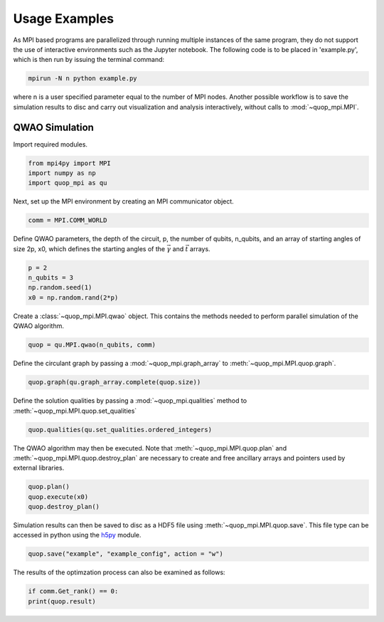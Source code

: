 Usage Examples
==============

As MPI based programs are parallelized through running multiple instances of the same program, they do not support the use of interactive environments such as the Jupyter notebook. The following code is to be placed in 'example.py', which is then run by issuing the terminal command:

.. code-block:: bash

   mpirun -N n python example.py

where n is a user specified parameter equal to the number of MPI nodes. Another possible workflow is to save the simulation results to disc and carry out visualization and analysis interactively, without calls to :mod:`~quop_mpi.MPI`.


QWAO Simulation
###############

Import required modules.

.. code-block:: python

    from mpi4py import MPI
    import numpy as np
    import quop_mpi as qu

Next, set up the MPI environment by creating an MPI communicator object.

.. code-block:: python

    comm = MPI.COMM_WORLD

Define QWAO parameters, the depth of the circuit, p, the number of qubits, n_qubits, and an array of starting angles of size 2p, x0, which defines the starting angles of the :math:`\vec{\gamma}` and :math:`\vec{t}` arrays.

.. code-block:: python

    p = 2
    n_qubits = 3
    np.random.seed(1)
    x0 = np.random.rand(2*p)

Create a :class:`~quop_mpi.MPI.qwao` object. This contains the methods needed to perform parallel simulation of the QWAO algorithm.

.. code-block:: python

    quop = qu.MPI.qwao(n_qubits, comm)

Define the circulant graph by passing a :mod:`~quop_mpi.graph_array` to :meth:`~quop_mpi.MPI.quop.graph`.

.. code-block:: python

    quop.graph(qu.graph_array.complete(quop.size))

Define the solution qualities by passing a :mod:`~quop_mpi.qualities` method to :meth:`~quop_mpi.MPI.quop.set_qualities`

.. code-block:: python

    quop.qualities(qu.set_qualities.ordered_integers)

The QWAO algorithm may then be executed. Note that :meth:`~quop_mpi.MPI.quop.plan` and :meth:`~quop_mpi.MPI.quop.destroy_plan` are necessary to create and free ancillary arrays and pointers used by external libraries.

.. code-block:: python

    quop.plan()
    quop.execute(x0)
    quop.destroy_plan()

Simulation results can then be saved to disc as a HDF5 file using :meth:`~quop_mpi.MPI.quop.save`. This file type can be accessed in python using the `h5py <https://www.h5py.org/>`_ module.

.. code-block:: python

    quop.save("example", "example_config", action = "w")

The results of the optimzation process can also be examined as follows:

.. code-block:: python

    if comm.Get_rank() == 0:
    print(quop.result)
